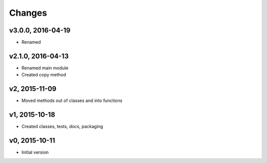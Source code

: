 Changes
*******************

v3.0.0, 2016-04-19
-------------------
- Renamed


v2.1.0, 2016-04-13
-------------------
- Renamed main module
- Created copy method


v2, 2015-11-09
----------------
- Moved methods out of classes and into functions


v1, 2015-10-18
---------------
- Created classes, tests, docs, packaging


v0, 2015-10-11
----------------
- Initial version
